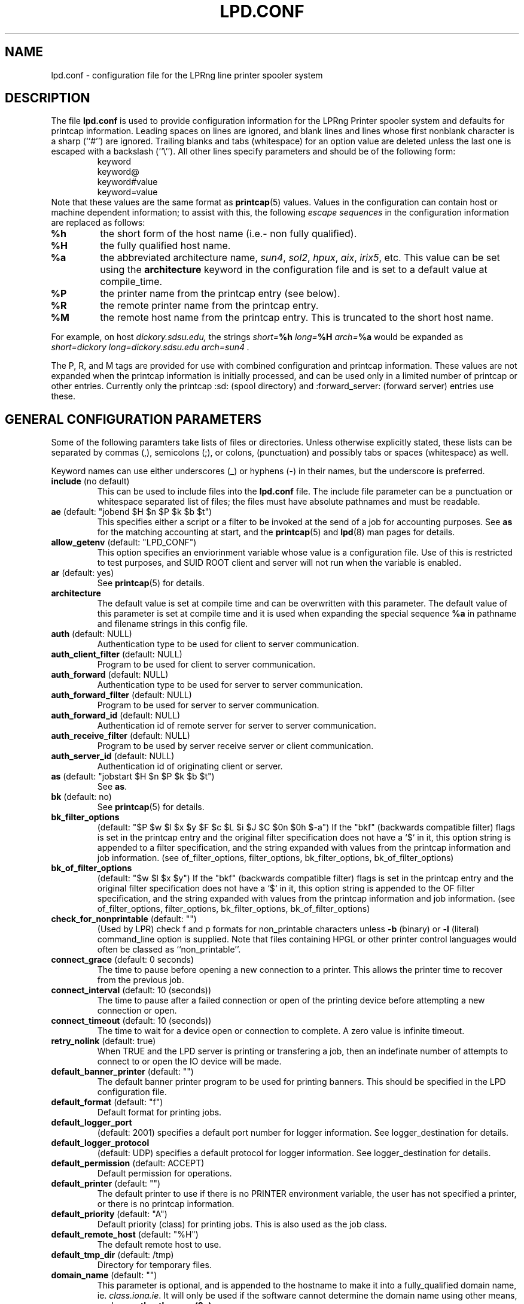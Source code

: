 .ds VE LPRng-3.6.13
.TH LPD.CONF 5 \*(VE "LPRng"
.SH NAME
.nf
lpd.conf \- configuration file for the LPRng line printer spooler system
.fi
.SH DESCRIPTION
The file \fBlpd.conf\fR is used to provide configuration information for
the LPRng Printer spooler system and defaults for printcap information.
Leading spaces on lines are ignored,
and blank lines and lines whose first nonblank character is a sharp
(``#'') are ignored.
Trailing blanks and tabs (whitespace) for an option value
are deleted unless the last one is escaped with a backslash
(``\\'').
All other lines
specify parameters and should be of the following form:
.RS
.nf
keyword
keyword@
keyword#value
keyword=value
.RE
.fi
Note that these values are the same format as
.BR printcap (5)
values.
Values in the configuration can contain
host or machine dependent information;
to assist with this,
the following
.I "escape sequences"
in the configuration information are
replaced as follows:
.TP
\fB%h\fR
the short form
of the host name
(i.e.- non fully qualified).
.TP
\fB%H\fR
the fully qualified host name.
.TP
\fB%a\fR
the abbreviated architecture name,
\fIsun4\fR, \fIsol2\fR, \fIhpux\fR, \fIaix\fR, \fIirix5\fR, etc.
This value can be set using the \fBarchitecture\fR
keyword in the configuration file and is set to a
default value at compile_time.
.TP
\fB%P\fR
the printer name from the printcap entry
(see below).
.TP
\fB%R\fR
the remote printer name from the printcap entry.
.TP
\fB%M\fR
the remote host name from the printcap entry.
This is truncated to the short host name.
.PP
For example,
on host
.I dickory.sdsu.edu,
the strings
.I "short=\fB%h\fR"
.I "long=\fB%H\fR"
.I "arch=\fB%a\fR"
would be expanded as
.I "short=dickory"
.I "long=dickory.sdsu.edu"
.I "arch=sun4" .
.PP
The P, R, and M tags are provided for use with combined
configuration and printcap information.
These values are not expanded when the printcap information is
initially processed,
and can be used only in a limited number of printcap or
other entries.
Currently only the
printcap :sd: (spool directory)
and :forward_server: (forward server) entries use these.
.SH "GENERAL CONFIGURATION PARAMETERS"
.PP
Some of the following paramters take lists of files or directories.
Unless otherwise explicitly stated,
these lists can be separated by commas (,),
semicolons (;), or colons, (punctuation)
and possibly tabs or spaces (whitespace) as well.
.PP
Keyword names can use either underscores (_) or hyphens (-)
in their names,
but the underscore is preferred.
.TP
\fBinclude\fR (no default)
This can be used to include files into
the \fBlpd.conf\fR file.
The include file parameter can be a punctuation or whitespace separated 
list of files; the files must have absolute pathnames and must
be readable.
.TP
\fBae\fR (default: "jobend $H $n $P $k $b $t")
This specifies either a script or a filter to be invoked
at the send of a job for accounting purposes.
See \fBas\fP for the matching accounting at start,
and the
.BR printcap (5)
and
.BR lpd (8)
man pages for details.
.TP
\fBallow_getenv\fR (default: "LPD_CONF")
This option specifies an enviorinment variable
whose value is a configuration file.
Use of this is restricted to test purposes,
and SUID ROOT client and server will not run when the variable is enabled.
.TP
\fBar\fR (default: yes)
See
.BR printcap (5)
for details.
.TP
\fBarchitecture\fR
The default value is set at compile time and can be
overwritten with this parameter.
The default value of this parameter is set at compile time
and it is used when
expanding the special sequence \fB%a\fR in 
pathname and filename strings in this config file.
.TP
\fBauth\fR (default: NULL)
Authentication type to be used for client to server communication.
.TP
\fBauth_client_filter\fR (default: NULL)
Program to be used for client to server communication.
.TP
\fBauth_forward\fR (default: NULL)
Authentication type to be used for server to server communication.
.TP
\fBauth_forward_filter\fR (default: NULL)
Program to be used for server to server communication.
.TP
\fBauth_forward_id\fR (default: NULL)
Authentication id of remote server for server to server communication.
.TP
\fBauth_receive_filter\fR (default: NULL)
Program to be used by server receive server or client communication.
.TP
\fBauth_server_id\fR (default: NULL)
Authentication id of originating client or server.
.TP
\fBas\fR (default: "jobstart $H $n $P $k $b $t")
See \fBas\fR.
.TP
\fBbk\fR (default: no)
See \fBprintcap\fP(5) for details.
.TP
\fBbk_filter_options\fR
(default: "$P $w $l $x $y $F $c $L $i $J $C $0n $0h $-a")
If the "bkf" (backwards compatible filter) flags is set in the
printcap entry and the original filter specification does not have
a `$` in it,
this option string is appended to a filter specification,
and the string expanded with values from the printcap information
and job information.
(see of_filter_options, filter_options, bk_filter_options, bk_of_filter_options)
.TP
\fBbk_of_filter_options\fR
(default: "$w $l $x $y")
If the "bkf" (backwards compatible filter) flags is set in the
printcap entry and the original filter specification does not have
a `$` in it,
this option string is appended to the OF filter specification,
and the string expanded with values from the printcap information
and job information.
(see of_filter_options, filter_options, bk_filter_options, bk_of_filter_options)
.TP
\fBcheck_for_nonprintable\fR (default: "")
(Used by LPR) check f and p formats
for non_printable characters unless
\fB\-b\fR (binary)
or
\fB\-l\fR (literal)
command_line option is supplied. Note that
files containing HPGL or other printer control
languages would often be classed as ``non_printable''.
.TP
\fBconnect_grace\fR (default: 0 seconds)
The time to pause before opening a new connection to a printer.
This allows the printer time to recover from the previous job.
.TP
\fBconnect_interval\fR (default: 10 (seconds))
The time to pause after a failed connection or open
of the printing device before attempting a new connection or open.
.TP
\fBconnect_timeout\fR (default: 10 (seconds))
The time to wait for a device open or connection to complete.
A zero value is infinite timeout.
.TP
\fBretry_nolink\fR (default: true)
When TRUE and the LPD server is printing or transfering a job,
then an indefinate number of attempts to connect to or open the IO device
will be made.
.TP
\fBdefault_banner_printer\fR (default: "")
The default banner printer program to be used for printing banners.
This should be specified in the LPD configuration file.
.TP
\fBdefault_format\fR (default: "f")
Default format for printing jobs.
.TP
\fBdefault_logger_port\fR
(default: 2001)
specifies a default port number for logger information.
See logger_destination for details.
.TP
\fBdefault_logger_protocol\fR
(default: UDP)
specifies a default protocol for logger information.
See logger_destination for details.
.TP
\fBdefault_permission\fR (default: ACCEPT)
Default permission for operations.
.TP
\fBdefault_printer\fR (default: "")
The default printer to use if there is no
PRINTER environment variable,
the user has not specified a printer,
or there is no printcap information.
.TP
\fBdefault_priority\fR (default: "A")
Default priority (class) for printing jobs.
This is also used as the job class.
.TP
\fBdefault_remote_host\fR (default: "%H")
The default remote host to use.
.TP
\fBdefault_tmp_dir\fR (default: /tmp)
Directory for temporary files.
.TP
\fBdomain_name\fR (default: "")
This parameter is optional, and is appended to
the hostname to make it into a fully_qualified
domain name, ie. \fIclass.iona.ie\fR. It will only
be used if the software cannot determine the domain name
using other means, such as \fBgethostbyname(3n)\fR.
.TP
\fBff\fR (default: \\f)
Formfeed string.
.TP
\fBfilter_ld_path\fR
(default: /lib:/usr/lib:/usr/5lib:/usr/ucblib)
The value for the environment variable LD_LIBRARY_PATH, 
both used when executing, and passed on to filters.
This variable is used to find shared libraries on
SunOS, Solaris and Linux.
.TP
\fBfilter_options\fR
(default: "$C $F $H $J $L $P $Q $R $Z
$a $c $d $e $f $h $i $j $k $l $n $p $r $s $w $x $y $-a")
If the "bkf" (backwards compatible filter) flags is not set in the
printcap entry and the original filter specification does not have
a `$` in it,
this option string is appended to a filter specification,
and the string expanded with values from the printcap information
and job information.
(see of_filter_options, filter_options, bk_filter_options, bk_of_filter_options)
.TP
\fBfilter_path\fR
(default: /bin:/usr/bin:/usr/ucb:/usr/sbin:/usr/etc:/etc)
The value for the environment variable PATH, both used to find filters
and passed on to filters run by \fBlpd\fR and \fBlpr\fR.
.TP
\fBforce_poll\fR (default: no)
Some software packages put print jobs directly into the spool queues.
The
\fBforce_poll\fR flag forces lpd to periodically poll spool queues
looking for jobs and no server.
The
\fBpoll_time\fR variable sets the interval between polls.
.TP
\fBfull_time\fR (default: no)
Use full time and date format in logging and error messages.
.TP
\fBfx\fR (default: flp)
See \fBprintcap\fP(5) for details.
.TP
\fBgroup\fR (default "daemon")
The group to use for file ownership and process permissions.
Used only by lpd;
this can be the name of a group or a number.
All filters will run as the specified group.
Note that if the group value is 0,
then the real user group of the process at startup will be used.
.TP
\fBkerberos_keytab\fR (default "/etc/lpd.keytab")
The keytab file to be used by the LPD server when using
built-in kerberos authentication.
The keytab file should be owned by the LPD server,
and be readable/writable only by it (i.e. - 600 permissions).
.TP
\fBkerberos_life\fR (default NULL)
The lifetime of a Kerberos ticket.
NULL selects the default lifetime.
Time should be specified using the standard Kerberos time representations.
.TP
\fBkerberos_forward_principal\fR (default NULL)
remote principal used by server when forwarding
.TP
\fBkerberos_renew\fR (default NULL)
The renewal of a Kerberos ticket.
NULL selects a non-renewable ticket.
Time should be specified using the standard Kerberos time representations.
.TP
\fBkerberos_server_principal\fR (default "lpr")
Server principal used when client sending to server or
when server is originating connection to another server for forwarding.
.TP
\fBkerberos_service\fR (default "lpr")
The service name used to make requests to the LPD server
when using kerberos authentication.
For example,
if kerberos_service has the value lpr,
the server is on host alpha.com,
and the kerberos domain is ALPHA.COM,
then the kerberos principal name would be:
.br
lpr/alpha.com@ALPHA.COM.
.br
.TP
\fBla\fR (default: yes)
See \fBprintcap\fP(5) for details.
.TP
\fBlf\fR (default: log)
Name of the log file.
.TP
\fBlo\fR (default: lock)
Name of the lock file.
.TP
\fBlocalhost\fR
(default "localhost")
The name of the localhost entry to be used for the TCP/IP
loopback interface.
The TCP/IP connection may originate from the local host;
use this name to check to see if the local host address
is in the IP address database,
and use it as the origination address for local connections.
This is done to avoid problems with multi-homed hosts
who originate connections from different interfaces.
.TP
\fBlockfile\fR (default: /var/spool/lpd/lpd)
The file used to indicate the presence of an \fBlpd\fR
server running on the host.  The lpd_port value is appended
to the lockfile value to provide a unique lockfile
even when different versions of LPRng are running
on the same system.
.TP
\fBlogger_destination\fR
(default: "")
This specifies a destination for logger information generated by the lpd server.
The formation of the destination specification is
host[%port][,(TCP|UDP)].
For example, 
localhost%2001,UDP would send logger information to the localhost IP address,
on port 2001 using the UPD protocol.
The default port and protocol are set by the
default_logger_port and default_logger_protocol configuration variables respectively.
.TP
\fBlongnumber\fR
(default: no)
RFC1179 requires 3 digit job numbers;
setting longnumber to yes allows 6 digit numbers.
If the backwards_compatible flag is set,
only 3 digit numbers will be used.
.TP
\fBlpd_port\fR (default: \fIprinter\fR)
The port that \fBlpd\fR binds to, and that \fBlpr\fR and
the other client programs send their requests to.
If this is numeric and within the valid IP port
range, that port number is used; otherwise, a
service lookup is performed and the corresponding
service port is used; see services(5).
This parameter is useful for debugging a new
installation of LPRng, in that running LPRng on
a different port from the default will not
interfere with a previous installation of
LPD or LPRng.
.TP
\fBlpd_printcap_path\fR (default: "/etc/lpd_printcap:/usr/etc/lpd_printcap")
The location of additional 
.B lpd
server printcap database information.
This list is searched after the
printcap_path list is searched.
See PRINTCAP LOOKUP for details.
.TP
\fBmail_operator_on_error\fR (default: "")
Put this person on the CC-list of the mail, if it is not
a success mail. (So in addition to the person who made the
printer request, also this person gets error messages, but
no success messages.)
.TP
\fBmax_status_line\fR (default: 79)
An integer value specifying the numbers of characters to be
used for displaying simple job status;  this includes the queue position,
job identifier,  job contents, size, and time.
A 0 (zero) value indicates no restrictions.
.TP
\fBmax_status_size\fR (default: 10 (Kbytes))
An integer value specifying (in K bytes)
the maximum size of the status file
to be generated during printing operations.
A 0 value will create unlimited size status files.
When the file size exceeds this value,
it is truncated to
.B min_status_size
K bytes.
.TP
\fBmc\fR (default: 1)
See \fBprintcap\fP(5) for details.
.TP
\fBmin_status_size\fR (default: 0 (Kbytes))
Minimum status size.
If 0, defaults to 20 percent of max_status_size.
.TP
\fBminfree\fR (default: 0)
The amount of free space (in Kbytes)
needed in the spool directory in order
for a job to be accepted.
If 0, there is no limit;
if the parameter is the name of a file rather than a number,
the file must contain a numerical minimum free value (in Kbytes).
This value is overriden by the printcap
.I mi
field value.
.TP
\fBms_time_resolution\fR
(default: FALSE)
This flag causes the time information to be printed to millisecond
accuracy.
This is overkill for most purposes.
.TP
\fBof_filter_options\fR
(default: "")
If this is not set,
the value defaults to the same as the filter_options value.
This string is appended to a OF filter specification,
and the string expanded with values from the printcap information
and job information.
If the "bkf" (backwards compatible filter) flags is set in the
printcap entry,
of bk_of_filter_options value is appended instead
(see of_filter_options, filter_options, bk_filter_options, bk_of_filter_options)
.TP
\fBoriginate_port\fR
(default: "721 731")
A range of port numbers to orginate requests from.
When sending service requests,
the software will try to open and bind to these ports to
originate a request to a server.
If no port is given,
or all of the requested ports are unavailable or cannot be
bound to,
then a normal use port is requested.
Note that on UNIX systems,
if a port in the range 0-1023 is requested the EUID of the
process must be root for the request to be granted.
Note that RFC1179 specifies that requests must
originate from ports in the range 721-731.
.TP
\fBpass_env\fR
(default: "PGPPASS,PGPPATH")
Client programs such as LPR, LPC, etc., will pass these
environment variables to any filter programs they start.
.TP
\fBpoll_time\fR (default: 6000)
Interval in seconds at which LPD checks for queues with jobs and no
server active.
See 
\fBforce_poll\fR as well.
.TP
\fBpl\fR (default: 66)
See \fBprintcap\fP(5) for details.
.TP
\fBpr\fR (default: /bin/pr)
See \fBprintcap\fP(5) for details.
.TP
\fBprintcap_path\fR
(default: "etc/printcap:/usr/etc/printcap:/var/spool/lpd/printcap.%h")
The location of the printcap database information.
If a file or filter does not exist, it is skipped.
All valid entries in these files will be used.
See PRINTCAP LOOKUP for details.
.TP
\fBperms_path\fR
(default: /etc/lpd.perms:/usr/etc/lpd.perms:/var/spool/lpd/lpd.perms.%h)
The location of the printer permissions database.
If a file or filter does not exist, it is skipped.
The first file or filter that exists and is readable will be used.
See PERMISSIONS LOOKUP for details.
.TP
\fBpw\fR (default: 80)
See \fBprintcap\fP(5) for details.
.TP
\fBsave_on_error\fR
(default: no)
Save a job in the spool queue if it has an error
rather than removing it.
.TP
\fBsave_when_done\fR
(default: no)
Save a job in the spool queue after completion
rather than removing it.
.TP
\fBsend_data_first\fR
(default: no)
Send data files of a job first,
followed by the control file.
.TP
\fBsend_failure_action\fR (default: "")
The lpd server uses this to determine the action to take when
unable to print or process a job.
The keyword
\fIabort\fR
will cause it to terminate operations,
leaving the job in the queue,
\fIremove\fR
will cause it to remove the job,
\fIretry\fR
will cause it to retry the job,
and
\fIhold\fR
will cause it to hold the job with an error indication.
If the value is a filter,
then the filter will be invoked and the exit status of the
filter used to determine the actions.
.TP
\fBsend_job_rw_timeout\fR (default: 6000)
When printing or sending a job to a remote printer,
use this as a write to the device or remote host timeout value.
If a timeout occurs,
then a FAIL status is returned and
the send_failure_action value is used to determine what to do on failure.
.TP
\fBsend_try\fR (default: 3)
Numbers of times to try to send a job to the printer or remote host.
A 0 value means an infinite number of times.
.TP
\fBsendmail\fR (default: "/usr/lib/sendmail -oi -t")
If the argument is empty then all mail_related
functionality is disabled.
The arguments are the command to run
when mail is to be sent.
The command used needs to be able to
accept the message on stdin, with \fIno\fR arguments.
The message will contain the \fBTo:\fR, \fBFrom:\fR,
\fBCc:\fR and \fBSubject:\fR headers.
.TP
\fBserver_tmp_dir\fR (default: /tmp)
Temporary dir for the server.
.TP
\fBspool_dir_perms\fR (default: 042700)
Permissions of the spool directories.
.TP
\fBspool_file_perms\fR (default: 0600)
Permissions of the spool files.
.TP
\fBsyslog_device\fR (default: /dev/console)
Log to this device if all else fails.
.TP
\fBuse_date\fR (default: no)
No information about this parameter available.
.TP
\fBuse_identifier\fR (default: no)
Add a job identifier line to the control file,
using the 'A' entry in the control file.
.TP
\fBuse_info_cache\fR (default: yes)
If this is set to \fIyes\fR, lpd.perms and printcap information
lookups will be cached for later use.
Only lookups in the main databases will be cached,
not lookups in the per_printer databases.
You can force
the \fBlpd\fR to flush its cache and reread the
permissions file by sending it a SIGHUP.
.TP
\fBuse_queuename\fR (default: no)
Put an entry into control files identifying the spool queue
the job was originally sent to.
The entry has the form 'Qspoolname',
and its value can be passed to filters.
This is useful for setting up a spool queue which formats
jobs in different ways,
depending on the name of the queue.
.TP
\fBuse_shorthost\fR (default: no)
By default, names of lpr job files used the
originating host fully qualified domain name.
This can exceed 14 characters,
the limit of file names on some UNIX systems.
If this is set to \fIyes\fR, the non-qualified name will be used,
and if the host name is at most 8 characters the file name will be at
most 14 characters long.
.TP
\fBuser\fR (default: daemon)
The user that \fBlpd\fR and its filters runs as,
and the owner of the spool directories and
other lpd_writable files.
This can be the name of a user or a number.
If the user value is 0,
then the real UID of the program when started will be used.
This allows a non_root user to test the functionality
of the LRPng software.

.SH "PRINTCAP LOOKUP, DATABASE FILES AND FILTERS"
.PP
The printcap_path 
and
printer_perms_path
variables specify a list of either data base files or filters to use to
get printcap or permission entries for a printer.
To get information,
the filter is started and a single line with the printer name is
sent to it.
Note that the printer name
.I all
is used to request information either about all printers,
or a specific printer entry that has a list of
all printers.
See
.BR printcap (5)
for more details.
.PP
To find the printcap information,
client programs will first search the database files specified in the
.I printcap_path
entry.
The
.I lpd
server will also search the
.I lpd_printcap_path
entries as well.
After having searched the various files,
if a filter has been specified the filter will be started and
the required printer name will be sent to the filter.
The output from the filter will be used as the printcap information.

.SH "SECURITY-RELATED PARAMETERS"
.PP
Environment variables are sanitized by \fBlpd\fR and the other
executables, in that the variables \fIIFS\fR, \fILD_PRELOAD\fR
and \fILD_PROFILE\fR are all deleted from the environment passed
to filters and any other sub_processes.
For more reliability,
script filters should set their own
PATH and LD_LIBRARY_PATH variables.
.PP
All filters will run as the user and group specified by the
group and user variables.

.SH EXAMPLE
.nf
# lpd.conf generated from  on Wed Apr  7 07:59:48 PDT 1999

#   The values in this file are the default values.
#   If you modify the file,  set the value to something other than the default
#   For example, '# default force_localhost' means
#     the 'force_localhost' option value is on or 1.
#   Uncomment this and change it to read 'force_localhost@'

# Purpose: always print banner, ignore lpr -h option 
#   default ab@
# Purpose: query accounting server when connected 
#   default achk@
# Purpose: accounting at end (see also af, la, ar, as) 
#   default ae=jobend $H $n $P $k $b $t
# Purpose: name of accounting file (see also la, ar) 
#   default af=
af=acct
# Purpose: automatically hold all jobs 
#   default ah@
ah
# Purpose: Allow duplicate command line arguments (legacy requirement) 
#   default allow_duplicate_args@
.fi
.SH FILES
.PP
The files used by LPRng are set by values in the
printer configuration file.
The following are a commonly used set of default values.
.nf
.ta \w'/var/spool/lpd/printcap.<hostname>           'u
/etc/lpd.conf		LPRng configuration file
/etc/printcap		printer description file
/etc/lpd.perms	printer permissions
/var/spool/printer*		spool directories
/var/spool/printer*/printer	lock file for queue control
/var/spool/printer*/control.printer	queue control
/var/spool/printer*/active.printer	active job
/var/spool/printer*/log.printer	log file
.fi
.SH "SEE ALSO"
lpd.conf(5),
lpc(8),
lpd(8),
lpr(1),
lpq(1),
lprm(1),
printcap(5),
lpd.perms(5),
pr(1).
.SH DIAGNOSTICS
.nf
Most of the diagnostics are self explanatory.
If you are puzzled over the exact cause of failure,
set the debugging level on (-D5) and run again.
The debugging information will 
help you to pinpoint the exact cause of failure.
.fi
.SH "HISTORY"
LPRng is a enhanced printer spooler system
with functionality similar to the Berkeley LPR software.
The LPRng mailing list is lprng@lprng.com;
subscribe by sending mail to lprng-request@lprng.com with
the word subscribe in the body.
The software is available from ftp://ftp.astart.com/pub/LPRng.
.SH "AUTHOR"
Patrick Powell <papowell@astart.com>.
